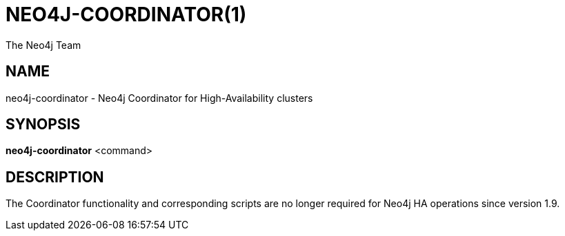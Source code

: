 = NEO4J-COORDINATOR(1)
:author: The Neo4j Team

== NAME
neo4j-coordinator - Neo4j Coordinator for High-Availability clusters

[[neo4j-manpage]]
== SYNOPSIS

*neo4j-coordinator* <command>

[[neo4j-manpage-description]]
== DESCRIPTION

The Coordinator functionality and corresponding scripts are no longer required for Neo4j HA operations since version 1.9.


